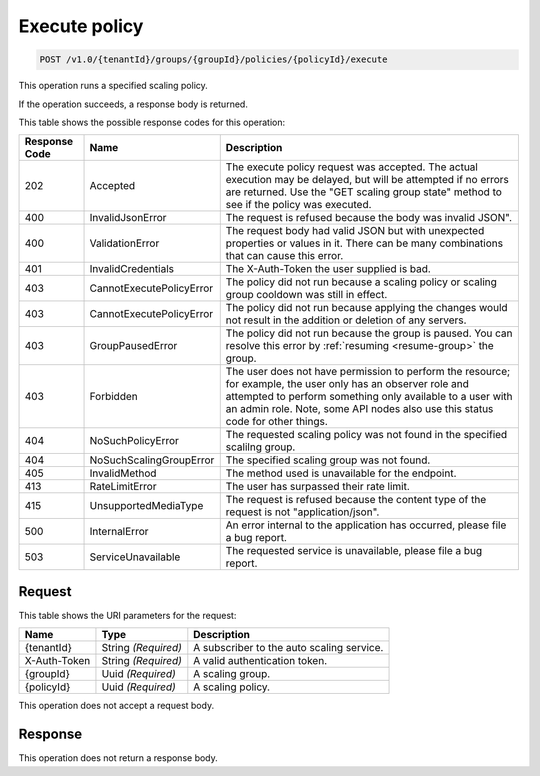 
.. _execute-policy:

Execute policy
^^^^^^^^^^^^^^

.. code::

    POST /v1.0/{tenantId}/groups/{groupId}/policies/{policyId}/execute

This operation runs a specified scaling policy.

If the operation succeeds, a response body is returned.

This table shows the possible response codes for this operation:

+--------------------------+-------------------------+------------------------------+
|Response Code             |Name                     |Description                   |
+==========================+=========================+==============================+
|202                       |Accepted                 |The execute policy            |
|                          |                         |request was accepted.         |
|                          |                         |The actual execution may      |
|                          |                         |be delayed, but will be       |
|                          |                         |attempted if no errors        |
|                          |                         |are returned. Use the         |
|                          |                         |"GET scaling group            |
|                          |                         |state" method to see if       |
|                          |                         |the policy was executed.      |
+--------------------------+-------------------------+------------------------------+
|400                       |InvalidJsonError         |The request is refused        |
|                          |                         |because the body was          |
|                          |                         |invalid JSON".                |
+--------------------------+-------------------------+------------------------------+
|400                       |ValidationError          |The request body had          |
|                          |                         |valid JSON but with           |
|                          |                         |unexpected properties or      |
|                          |                         |values in it. There can       |
|                          |                         |be many combinations that     |
|                          |                         |can cause this error.         |
+--------------------------+-------------------------+------------------------------+
|401                       |InvalidCredentials       |The X-Auth-Token the          |
|                          |                         |user supplied is bad.         |
+--------------------------+-------------------------+------------------------------+
|403                       |CannotExecutePolicyError |The policy did not            |
|                          |                         |run because a                 |
|                          |                         |scaling policy or             |
|                          |                         |scaling group cooldown        |
|                          |                         |was still in effect.          |
+--------------------------+-------------------------+------------------------------+
|403                       |CannotExecutePolicyError |The policy did not            |
|                          |                         |run because                   |
|                          |                         |applying the changes          |
|                          |                         |would not result in the       |
|                          |                         |addition or deletion of       |
|                          |                         |any servers.                  |
+--------------------------+-------------------------+------------------------------+
|403                       |GroupPausedError         |The policy did not run        |
|                          |                         |because the group is          |
|                          |                         |paused. You can resolve       |
|                          |                         |this error by                 |
|                          |                         |:ref:`resuming <resume-group>`|
|                          |                         |the group.                    |
+--------------------------+-------------------------+------------------------------+
|403                       |Forbidden                |The user does not have        |
|                          |                         |permission to perform         |
|                          |                         |the resource; for             |
|                          |                         |example, the user only        |
|                          |                         |has an observer role and      |
|                          |                         |attempted to perform          |
|                          |                         |something only available      |
|                          |                         |to a user with an admin       |
|                          |                         |role. Note, some API          |
|                          |                         |nodes also use this           |
|                          |                         |status code for other         |
|                          |                         |things.                       |
+--------------------------+-------------------------+------------------------------+
|404                       |NoSuchPolicyError        |The requested scaling         |
|                          |                         |policy was not found in       |
|                          |                         |the specified scalilng        |
|                          |                         |group.                        |
+--------------------------+-------------------------+------------------------------+
|404                       |NoSuchScalingGroupError  |The specified scaling         |
|                          |                         |group was not found.          |
+--------------------------+-------------------------+------------------------------+
|405                       |InvalidMethod            |The method used is            |
|                          |                         |unavailable for the           |
|                          |                         |endpoint.                     |
+--------------------------+-------------------------+------------------------------+
|413                       |RateLimitError           |The user has surpassed        |
|                          |                         |their rate limit.             |
+--------------------------+-------------------------+------------------------------+
|415                       |UnsupportedMediaType     |The request is refused        |
|                          |                         |because the content type      |
|                          |                         |of the request is not         |
|                          |                         |"application/json".           |
+--------------------------+-------------------------+------------------------------+
|500                       |InternalError            |An error internal to the      |
|                          |                         |application has               |
|                          |                         |occurred, please file a       |
|                          |                         |bug report.                   |
+--------------------------+-------------------------+------------------------------+
|503                       |ServiceUnavailable       |The requested service is      |
|                          |                         |unavailable, please file      |
|                          |                         |a bug report.                 |
+--------------------------+-------------------------+------------------------------+


Request
""""""""""""""""
This table shows the URI parameters for the request:

+--------------------------+-------------------------+-------------------------+
|Name                      |Type                     |Description              |
+==========================+=========================+=========================+
|{tenantId}                |String *(Required)*      |A subscriber to the auto |
|                          |                         |scaling service.         |
+--------------------------+-------------------------+-------------------------+
|X-Auth-Token              |String *(Required)*      |A valid authentication   |
|                          |                         |token.                   |
+--------------------------+-------------------------+-------------------------+
|{groupId}                 |Uuid *(Required)*        |A scaling group.         |
+--------------------------+-------------------------+-------------------------+
|{policyId}                |Uuid *(Required)*        |A scaling policy.        |
+--------------------------+-------------------------+-------------------------+

This operation does not accept a request body.

Response
""""""""""""""""

This operation does not return a response body.
